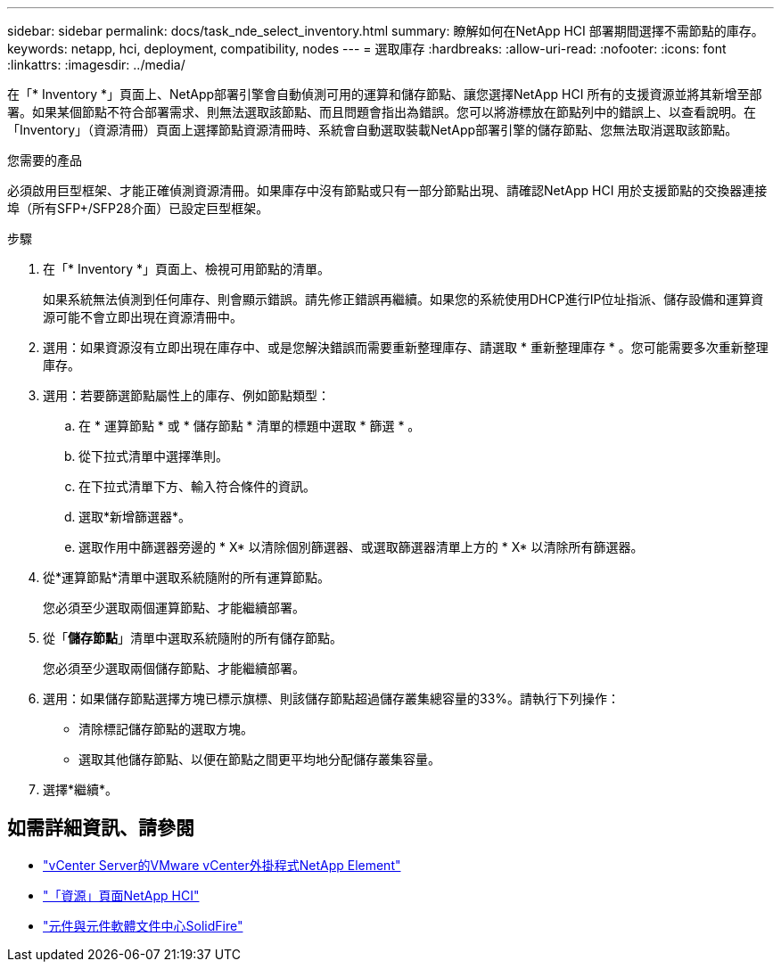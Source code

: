 ---
sidebar: sidebar 
permalink: docs/task_nde_select_inventory.html 
summary: 瞭解如何在NetApp HCI 部署期間選擇不需節點的庫存。 
keywords: netapp, hci, deployment, compatibility, nodes 
---
= 選取庫存
:hardbreaks:
:allow-uri-read: 
:nofooter: 
:icons: font
:linkattrs: 
:imagesdir: ../media/


[role="lead"]
在「* Inventory *」頁面上、NetApp部署引擎會自動偵測可用的運算和儲存節點、讓您選擇NetApp HCI 所有的支援資源並將其新增至部署。如果某個節點不符合部署需求、則無法選取該節點、而且問題會指出為錯誤。您可以將游標放在節點列中的錯誤上、以查看說明。在「Inventory」（資源清冊）頁面上選擇節點資源清冊時、系統會自動選取裝載NetApp部署引擎的儲存節點、您無法取消選取該節點。

.您需要的產品
必須啟用巨型框架、才能正確偵測資源清冊。如果庫存中沒有節點或只有一部分節點出現、請確認NetApp HCI 用於支援節點的交換器連接埠（所有SFP+/SFP28介面）已設定巨型框架。

.步驟
. 在「* Inventory *」頁面上、檢視可用節點的清單。
+
如果系統無法偵測到任何庫存、則會顯示錯誤。請先修正錯誤再繼續。如果您的系統使用DHCP進行IP位址指派、儲存設備和運算資源可能不會立即出現在資源清冊中。

. 選用：如果資源沒有立即出現在庫存中、或是您解決錯誤而需要重新整理庫存、請選取 * 重新整理庫存 * 。您可能需要多次重新整理庫存。
. 選用：若要篩選節點屬性上的庫存、例如節點類型：
+
.. 在 * 運算節點 * 或 * 儲存節點 * 清單的標題中選取 * 篩選 * 。
.. 從下拉式清單中選擇準則。
.. 在下拉式清單下方、輸入符合條件的資訊。
.. 選取*新增篩選器*。
.. 選取作用中篩選器旁邊的 * X* 以清除個別篩選器、或選取篩選器清單上方的 * X* 以清除所有篩選器。


. 從*運算節點*清單中選取系統隨附的所有運算節點。
+
您必須至少選取兩個運算節點、才能繼續部署。

. 從「*儲存節點*」清單中選取系統隨附的所有儲存節點。
+
您必須至少選取兩個儲存節點、才能繼續部署。

. 選用：如果儲存節點選擇方塊已標示旗標、則該儲存節點超過儲存叢集總容量的33%。請執行下列操作：
+
** 清除標記儲存節點的選取方塊。
** 選取其他儲存節點、以便在節點之間更平均地分配儲存叢集容量。


. 選擇*繼續*。




== 如需詳細資訊、請參閱

* https://docs.netapp.com/us-en/vcp/index.html["vCenter Server的VMware vCenter外掛程式NetApp Element"^]
* https://www.netapp.com/us/documentation/hci.aspx["「資源」頁面NetApp HCI"^]
* http://docs.netapp.com/sfe-122/index.jsp["元件與元件軟體文件中心SolidFire"^]

